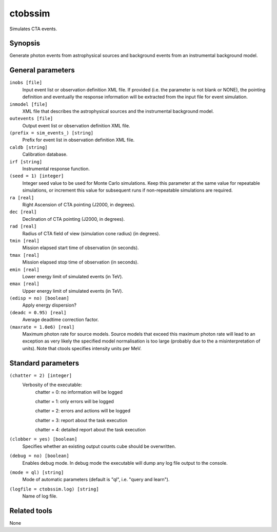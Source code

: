 .. _ctobssim:

ctobssim
========

Simulates CTA events.


Synopsis
--------

Generate photon events from astrophysical sources and background events 
from an instrumental background model.


General parameters
------------------

``inobs [file]``
    Input event list or observation definition XML file. If provided (i.e. the
    parameter is not blank or NONE), the pointing definition and eventually the
    response information will be extracted from the input file for event
    simulation.

``inmodel [file]``
    XML file that describes the astrophysical sources and the instrumental
    background model.
 	 	 
``outevents [file]``
    Output event list or observation definition XML file.
 	 	 
``(prefix = sim_events_) [string]``
    Prefix for event list in observation definition XML file.
 	 	 
``caldb [string]``
    Calibration database.
 	 	 
``irf [string]``
    Instrumental response function.
 	 	 
``(seed = 1) [integer]``
    Integer seed value to be used for Monte Carlo simulations. Keep this 
    parameter at the same value for repeatable simulations, or increment 
    this value for subsequent runs if non-repeatable simulations are
    required.
 	 	 
``ra [real]``
    Right Ascension of CTA pointing (J2000, in degrees).
 	 	 
``dec [real]``
    Declination of CTA pointing (J2000, in degrees).
 	 	 
``rad [real]``
    Radius of CTA field of view (simulation cone radius) (in degrees).
 	 	 
``tmin [real]``
    Mission elapsed start time of observation (in seconds).
 	 	 
``tmax [real]``
    Mission elapsed stop time of observation (in seconds).
 	 	 
``emin [real]``
    Lower energy limit of simulated events (in TeV).
 	 	 
``emax [real]``
    Upper energy limit of simulated events (in TeV).
 	 	 
``(edisp = no) [boolean]``
    Apply energy dispersion?
 	 	 
``(deadc = 0.95) [real]``
    Average deadtime correction factor.

``(maxrate = 1.0e6) [real]``
    Maximum photon rate for source models. Source models that exceed this
    maximum photon rate will lead to an exception as very likely the
    specified model normalisation is too large (probably due to the
    a misinterpretation of units). Note that ctools specifies intensity
    units per MeV.


Standard parameters
-------------------

``(chatter = 2) [integer]``
    Verbosity of the executable:
     chatter = 0: no information will be logged
     
     chatter = 1: only errors will be logged
     
     chatter = 2: errors and actions will be logged
     
     chatter = 3: report about the task execution
     
     chatter = 4: detailed report about the task execution
 	 	 
``(clobber = yes) [boolean]``
    Specifies whether an existing output counts cube should be overwritten.
 	 	 
``(debug = no) [boolean]``
    Enables debug mode. In debug mode the executable will dump any log file output to the console.
 	 	 
``(mode = ql) [string]``
    Mode of automatic parameters (default is "ql", i.e. "query and learn").

``(logfile = ctobssim.log) [string]``
    Name of log file.


Related tools
-------------

None
